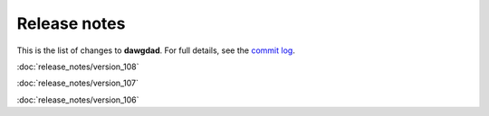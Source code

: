 Release notes
=============

This is the list of changes to **dawgdad**. For full details, see the `commit log <https://github.com/gillespilon/dawgdad/commits/main/>`_.

:doc:`release_notes/version_108`

:doc:`release_notes/version_107`

:doc:`release_notes/version_106`
